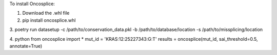 To install Oncosplice:

1. Download the .whl file

2. pip install oncosplice.whl

3.
poetry run datasetup -c /path/to/conservation_data.pkl -b /path/to/database/location -s /path/to/missplicing/location

4.
python
from oncosplice import *
mut_id = 'KRAS:12:25227343:G:T'
results = oncosplice(mut_id, sai_threshold=0.5, annotate=True)


